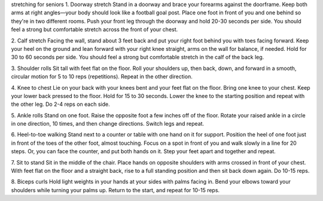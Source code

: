 stretching for seniors
1. Doorway stretch
Stand in a doorway and brace your forearms against the doorframe. Keep both arms at right angles—your body should look like a football goal post. Place one foot in front of you and one behind so they're in two different rooms. Push your front leg through the doorway and hold 20-30 seconds per side. You should feel a strong but comfortable stretch across the front of your chest.

2. Calf stretch
Facing the wall, stand about 3 feet back and put your right foot behind you with toes facing forward. Keep your heel on the ground and lean forward with your right knee straight, arms on the wall for balance, if needed. Hold for 30 to 60 seconds per side. You should feel a strong but comfortable stretch in the calf of the back leg.

3. Shoulder rolls
Sit tall with feet flat on the floor. Roll your shoulders up, then back, down, and forward in a smooth, circular motion for 5 to 10 reps (repetitions). Repeat in the other direction.

4. Knee to chest
Lie on your back with your knees bent and your feet flat on the floor. Bring one knee to your chest. Keep your lower back pressed to the floor. Hold for 15 to 30 seconds. Lower the knee to the starting position and repeat with the other leg. Do 2-4 reps on each side.

5. Ankle rolls
Stand on one foot. Raise the opposite foot a few inches off of the floor. Rotate your raised ankle in a circle in one direction, 10 times, and then change directions. Switch legs and repeat.

6. Heel-to-toe walking
Stand next to a counter or table with one hand on it for support. Position the heel of one foot just in front of the toes of the other foot, almost touching. Focus on a spot in front of you and walk slowly in a line for 20 steps. Or, you can face the counter, and put both hands on it. Step your feet apart and together and repeat.

7. Sit to stand
Sit in the middle of the chair. Place hands on opposite shoulders with arms crossed in front of your chest. With feet flat on the floor and a straight back, rise to a full standing position and then sit back down again. Do 10-15 reps.

8. Biceps curls
Hold light weights in your hands at your sides with palms facing in. Bend your elbows toward your shoulders while turning your palms up. Return to the start, and repeat for 10-15 reps.